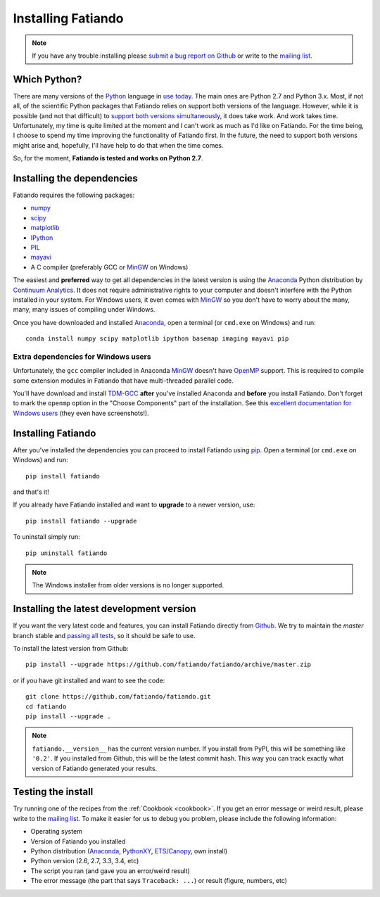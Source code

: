 .. _install:

Installing Fatiando
===================

.. note:: If you have any trouble installing please
    `submit a bug report on Github`_
    or write to the `mailing list`_.

Which Python?
-------------

There are many versions of the Python_ language in
`use today <https://wiki.python.org/moin/Python2orPython3>`__.
The main ones are Python 2.7 and Python 3.x.
Most, if not all, of the scientific Python packages that Fatiando relies on
support both versions of the language.
However, while it is possible (and not that difficult) to
`support both versions simultaneously
<http://docs.python.org/3.4/howto/pyporting.html>`__,
it does take work.
And work takes time.
Unfortunately, my time is quite limited at the moment and I can't work as much
as I'd like on Fatiando.
For the time being, I choose to spend my time improving the functionality of
Fatiando first.
In the future, the need to support both versions might arise and, hopefully,
I'll have help to do that when the time comes.

So, for the moment, **Fatiando is tested and works on Python 2.7**.

Installing the dependencies
---------------------------

Fatiando requires the following packages:

* `numpy <http://numpy.scipy.org/>`_
* `scipy <http://scipy.org/>`_
* `matplotlib <http://matplotlib.sourceforge.net/>`_
* `IPython <http://ipython.org/>`__
* `PIL <http://www.pythonware.com/products/pil/>`_
* `mayavi <http://code.enthought.com/projects/mayavi/>`_
* A C compiler (preferably GCC or MinGW_ on Windows)

The easiest and **preferred** way to get all dependencies in the latest
version is using the Anaconda_ Python distribution by `Continuum Analytics`_.
It does not require administrative rights to your computer and doesn't
interfere with the Python installed in your system.
For Windows users, it even comes with MinGW_ so you don't have to worry about
the many, many, many issues of compiling under Windows.

Once you have downloaded and installed Anaconda_,
open a terminal (or ``cmd.exe`` on Windows) and run::

    conda install numpy scipy matplotlib ipython basemap imaging mayavi pip

Extra dependencies for Windows users
++++++++++++++++++++++++++++++++++++

Unfortunately, the ``gcc`` compiler included in Anaconda MinGW_
doesn't have OpenMP_ support. This is required to compile
some extension modules in Fatiando that have multi-threaded parallel code.

You'll have download and install TDM-GCC_
**after** you've installed Anaconda and **before** you install Fatiando.
Don't forget to mark the ``openmp`` option in the "Choose Components" part of
the installation. See this `excellent documentation for Windows users`_
(they even have screenshots!).

Installing Fatiando
-------------------

After you've installed the dependencies you can proceed to install Fatiando
using pip_.
Open a terminal (or ``cmd.exe`` on Windows) and run::

    pip install fatiando

and that's it!

If you already have Fatiando installed and want to **upgrade** to a newer
version, use::

    pip install fatiando --upgrade

To uninstall simply run::

    pip uninstall fatiando


.. note::

    The Windows installer from older versions is no longer supported.


Installing the latest development version
-----------------------------------------

If you want the very latest code and features,
you can install Fatiando directly from Github_.
We try to maintain the *master* branch stable and
`passing all tests <https://travis-ci.org/fatiando/fatiando/branches>`__,
so it should be safe to use.

To install the latest version from Github::

    pip install --upgrade https://github.com/fatiando/fatiando/archive/master.zip

or if you have git installed and want to see the code::

    git clone https://github.com/fatiando/fatiando.git
    cd fatiando
    pip install --upgrade .

.. note::

    ``fatiando.__version__`` has the current version number. If you install
    from PyPI, this will be something like ``'0.2'``. If you installed from
    Github, this will be the latest commit hash. This way you can track exactly
    what version of Fatiando generated your results.


Testing the install
-------------------

Try running one of the recipes from the :ref:`Cookbook <cookbook>`.
If you get an error message or weird result,
please write to the `mailing list`_.
To make it easier for us to debug you problem, please include the following
information:

* Operating system
* Version of Fatiando you installed
* Python distribution (Anaconda_, PythonXY_, `ETS/Canopy`_, own install)
* Python version (2.6, 2.7, 3.3, 3.4, etc)
* The script you ran (and gave you an error/weird result)
* The error message (the part that says ``Traceback: ...``) or result (figure,
  numbers, etc)

.. _submit a bug report on Github: https://github.com/fatiando/fatiando/issues
.. _install git: http://git-scm.com/
.. _Github: https://github.com/fatiando/fatiando
.. _Python: http://www.python.org/
.. _pip: http://www.pip-installer.org
.. _MinGW: http://www.mingw.org/
.. _mailing list: https://groups.google.com/d/forum/fatiando
.. _Leonardo Uieda: http://fatiando.org/people/uieda/
.. _Continuum Analytics: http://continuum.io/
.. _Anaconda: http://continuum.io/downloads
.. _PythonXY: http://code.google.com/p/pythonxy/
.. _ETS/Canopy: http://code.enthought.com/projects/index.php
.. _OpenMP: http://openmp.org/
.. _TDM-GCC: http://tdm-gcc.tdragon.net/
.. _excellent documentation for Windows users: http://docs-windows.readthedocs.org/en/latest/devel.html#mingw-with-openmp-support
